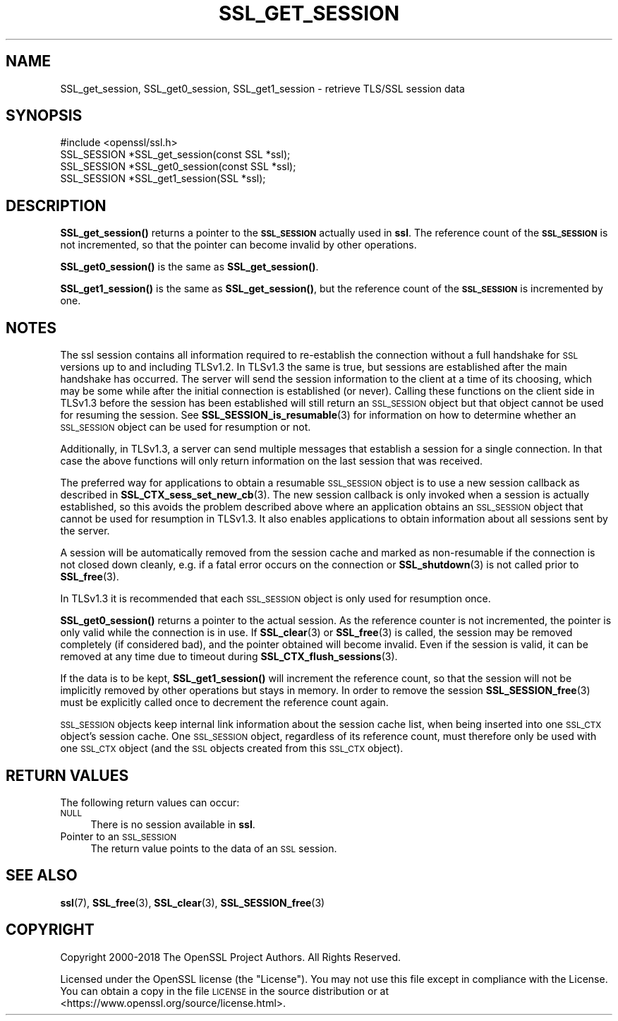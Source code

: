 .\" Automatically generated by Pod::Man 4.14 (Pod::Simple 3.40)
.\"
.\" Standard preamble:
.\" ========================================================================
.de Sp \" Vertical space (when we can't use .PP)
.if t .sp .5v
.if n .sp
..
.de Vb \" Begin verbatim text
.ft CW
.nf
.ne \\$1
..
.de Ve \" End verbatim text
.ft R
.fi
..
.\" Set up some character translations and predefined strings.  \*(-- will
.\" give an unbreakable dash, \*(PI will give pi, \*(L" will give a left
.\" double quote, and \*(R" will give a right double quote.  \*(C+ will
.\" give a nicer C++.  Capital omega is used to do unbreakable dashes and
.\" therefore won't be available.  \*(C` and \*(C' expand to `' in nroff,
.\" nothing in troff, for use with C<>.
.tr \(*W-
.ds C+ C\v'-.1v'\h'-1p'\s-2+\h'-1p'+\s0\v'.1v'\h'-1p'
.ie n \{\
.    ds -- \(*W-
.    ds PI pi
.    if (\n(.H=4u)&(1m=24u) .ds -- \(*W\h'-12u'\(*W\h'-12u'-\" diablo 10 pitch
.    if (\n(.H=4u)&(1m=20u) .ds -- \(*W\h'-12u'\(*W\h'-8u'-\"  diablo 12 pitch
.    ds L" ""
.    ds R" ""
.    ds C` ""
.    ds C' ""
'br\}
.el\{\
.    ds -- \|\(em\|
.    ds PI \(*p
.    ds L" ``
.    ds R" ''
.    ds C`
.    ds C'
'br\}
.\"
.\" Escape single quotes in literal strings from groff's Unicode transform.
.ie \n(.g .ds Aq \(aq
.el       .ds Aq '
.\"
.\" If the F register is >0, we'll generate index entries on stderr for
.\" titles (.TH), headers (.SH), subsections (.SS), items (.Ip), and index
.\" entries marked with X<> in POD.  Of course, you'll have to process the
.\" output yourself in some meaningful fashion.
.\"
.\" Avoid warning from groff about undefined register 'F'.
.de IX
..
.nr rF 0
.if \n(.g .if rF .nr rF 1
.if (\n(rF:(\n(.g==0)) \{\
.    if \nF \{\
.        de IX
.        tm Index:\\$1\t\\n%\t"\\$2"
..
.        if !\nF==2 \{\
.            nr % 0
.            nr F 2
.        \}
.    \}
.\}
.rr rF
.\"
.\" Accent mark definitions (@(#)ms.acc 1.5 88/02/08 SMI; from UCB 4.2).
.\" Fear.  Run.  Save yourself.  No user-serviceable parts.
.    \" fudge factors for nroff and troff
.if n \{\
.    ds #H 0
.    ds #V .8m
.    ds #F .3m
.    ds #[ \f1
.    ds #] \fP
.\}
.if t \{\
.    ds #H ((1u-(\\\\n(.fu%2u))*.13m)
.    ds #V .6m
.    ds #F 0
.    ds #[ \&
.    ds #] \&
.\}
.    \" simple accents for nroff and troff
.if n \{\
.    ds ' \&
.    ds ` \&
.    ds ^ \&
.    ds , \&
.    ds ~ ~
.    ds /
.\}
.if t \{\
.    ds ' \\k:\h'-(\\n(.wu*8/10-\*(#H)'\'\h"|\\n:u"
.    ds ` \\k:\h'-(\\n(.wu*8/10-\*(#H)'\`\h'|\\n:u'
.    ds ^ \\k:\h'-(\\n(.wu*10/11-\*(#H)'^\h'|\\n:u'
.    ds , \\k:\h'-(\\n(.wu*8/10)',\h'|\\n:u'
.    ds ~ \\k:\h'-(\\n(.wu-\*(#H-.1m)'~\h'|\\n:u'
.    ds / \\k:\h'-(\\n(.wu*8/10-\*(#H)'\z\(sl\h'|\\n:u'
.\}
.    \" troff and (daisy-wheel) nroff accents
.ds : \\k:\h'-(\\n(.wu*8/10-\*(#H+.1m+\*(#F)'\v'-\*(#V'\z.\h'.2m+\*(#F'.\h'|\\n:u'\v'\*(#V'
.ds 8 \h'\*(#H'\(*b\h'-\*(#H'
.ds o \\k:\h'-(\\n(.wu+\w'\(de'u-\*(#H)/2u'\v'-.3n'\*(#[\z\(de\v'.3n'\h'|\\n:u'\*(#]
.ds d- \h'\*(#H'\(pd\h'-\w'~'u'\v'-.25m'\f2\(hy\fP\v'.25m'\h'-\*(#H'
.ds D- D\\k:\h'-\w'D'u'\v'-.11m'\z\(hy\v'.11m'\h'|\\n:u'
.ds th \*(#[\v'.3m'\s+1I\s-1\v'-.3m'\h'-(\w'I'u*2/3)'\s-1o\s+1\*(#]
.ds Th \*(#[\s+2I\s-2\h'-\w'I'u*3/5'\v'-.3m'o\v'.3m'\*(#]
.ds ae a\h'-(\w'a'u*4/10)'e
.ds Ae A\h'-(\w'A'u*4/10)'E
.    \" corrections for vroff
.if v .ds ~ \\k:\h'-(\\n(.wu*9/10-\*(#H)'\s-2\u~\d\s+2\h'|\\n:u'
.if v .ds ^ \\k:\h'-(\\n(.wu*10/11-\*(#H)'\v'-.4m'^\v'.4m'\h'|\\n:u'
.    \" for low resolution devices (crt and lpr)
.if \n(.H>23 .if \n(.V>19 \
\{\
.    ds : e
.    ds 8 ss
.    ds o a
.    ds d- d\h'-1'\(ga
.    ds D- D\h'-1'\(hy
.    ds th \o'bp'
.    ds Th \o'LP'
.    ds ae ae
.    ds Ae AE
.\}
.rm #[ #] #H #V #F C
.\" ========================================================================
.\"
.IX Title "SSL_GET_SESSION 3"
.TH SSL_GET_SESSION 3 "2021-08-24" "1.1.1l" "OpenSSL"
.\" For nroff, turn off justification.  Always turn off hyphenation; it makes
.\" way too many mistakes in technical documents.
.if n .ad l
.nh
.SH "NAME"
SSL_get_session, SSL_get0_session, SSL_get1_session \- retrieve TLS/SSL session data
.SH "SYNOPSIS"
.IX Header "SYNOPSIS"
.Vb 1
\& #include <openssl/ssl.h>
\&
\& SSL_SESSION *SSL_get_session(const SSL *ssl);
\& SSL_SESSION *SSL_get0_session(const SSL *ssl);
\& SSL_SESSION *SSL_get1_session(SSL *ssl);
.Ve
.SH "DESCRIPTION"
.IX Header "DESCRIPTION"
\&\fBSSL_get_session()\fR returns a pointer to the \fB\s-1SSL_SESSION\s0\fR actually used in
\&\fBssl\fR. The reference count of the \fB\s-1SSL_SESSION\s0\fR is not incremented, so
that the pointer can become invalid by other operations.
.PP
\&\fBSSL_get0_session()\fR is the same as \fBSSL_get_session()\fR.
.PP
\&\fBSSL_get1_session()\fR is the same as \fBSSL_get_session()\fR, but the reference
count of the \fB\s-1SSL_SESSION\s0\fR is incremented by one.
.SH "NOTES"
.IX Header "NOTES"
The ssl session contains all information required to re-establish the
connection without a full handshake for \s-1SSL\s0 versions up to and including
TLSv1.2. In TLSv1.3 the same is true, but sessions are established after the
main handshake has occurred. The server will send the session information to the
client at a time of its choosing, which may be some while after the initial
connection is established (or never). Calling these functions on the client side
in TLSv1.3 before the session has been established will still return an
\&\s-1SSL_SESSION\s0 object but that object cannot be used for resuming the session. See
\&\fBSSL_SESSION_is_resumable\fR\|(3) for information on how to determine whether an
\&\s-1SSL_SESSION\s0 object can be used for resumption or not.
.PP
Additionally, in TLSv1.3, a server can send multiple messages that establish a
session for a single connection. In that case the above functions will only
return information on the last session that was received.
.PP
The preferred way for applications to obtain a resumable \s-1SSL_SESSION\s0 object is
to use a new session callback as described in \fBSSL_CTX_sess_set_new_cb\fR\|(3).
The new session callback is only invoked when a session is actually established,
so this avoids the problem described above where an application obtains an
\&\s-1SSL_SESSION\s0 object that cannot be used for resumption in TLSv1.3. It also
enables applications to obtain information about all sessions sent by the
server.
.PP
A session will be automatically removed from the session cache and marked as
non-resumable if the connection is not closed down cleanly, e.g. if a fatal
error occurs on the connection or \fBSSL_shutdown\fR\|(3) is not called prior to
\&\fBSSL_free\fR\|(3).
.PP
In TLSv1.3 it is recommended that each \s-1SSL_SESSION\s0 object is only used for
resumption once.
.PP
\&\fBSSL_get0_session()\fR returns a pointer to the actual session. As the
reference counter is not incremented, the pointer is only valid while
the connection is in use. If \fBSSL_clear\fR\|(3) or
\&\fBSSL_free\fR\|(3) is called, the session may be removed completely
(if considered bad), and the pointer obtained will become invalid. Even
if the session is valid, it can be removed at any time due to timeout
during \fBSSL_CTX_flush_sessions\fR\|(3).
.PP
If the data is to be kept, \fBSSL_get1_session()\fR will increment the reference
count, so that the session will not be implicitly removed by other operations
but stays in memory. In order to remove the session
\&\fBSSL_SESSION_free\fR\|(3) must be explicitly called once
to decrement the reference count again.
.PP
\&\s-1SSL_SESSION\s0 objects keep internal link information about the session cache
list, when being inserted into one \s-1SSL_CTX\s0 object's session cache.
One \s-1SSL_SESSION\s0 object, regardless of its reference count, must therefore
only be used with one \s-1SSL_CTX\s0 object (and the \s-1SSL\s0 objects created
from this \s-1SSL_CTX\s0 object).
.SH "RETURN VALUES"
.IX Header "RETURN VALUES"
The following return values can occur:
.IP "\s-1NULL\s0" 4
.IX Item "NULL"
There is no session available in \fBssl\fR.
.IP "Pointer to an \s-1SSL_SESSION\s0" 4
.IX Item "Pointer to an SSL_SESSION"
The return value points to the data of an \s-1SSL\s0 session.
.SH "SEE ALSO"
.IX Header "SEE ALSO"
\&\fBssl\fR\|(7), \fBSSL_free\fR\|(3),
\&\fBSSL_clear\fR\|(3),
\&\fBSSL_SESSION_free\fR\|(3)
.SH "COPYRIGHT"
.IX Header "COPYRIGHT"
Copyright 2000\-2018 The OpenSSL Project Authors. All Rights Reserved.
.PP
Licensed under the OpenSSL license (the \*(L"License\*(R").  You may not use
this file except in compliance with the License.  You can obtain a copy
in the file \s-1LICENSE\s0 in the source distribution or at
<https://www.openssl.org/source/license.html>.
